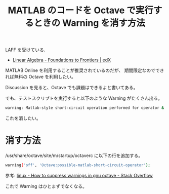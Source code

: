 #+OPTIONS: toc:nil num:nil todo:nil pri:nil tags:nil ^:nil TeX:nil
#+CATEGORY: MOOC
#+TAGS: Octave, MATLAB
#+DESCRIPTION: MATLAB のコードを Octave で実行するときの Warning を消す方法
#+TITLE: MATLAB のコードを Octave で実行するときの Warning を消す方法

LAFF を受けている. 
- [[https://www.edx.org/course/linear-algebra-foundations-frontiers-utaustinx-ut-5-05x][Linear Algebra - Foundations to Frontiers | edX]]

MATLAB Online を利用することが推奨されているのだが、
期間限定なのでできれば無料の Octave を利用したい。

Discussion を見ると、Octave でも課題はできるよと書いてある。

でも、テストスクリプトを実行すると以下のような Warning がたくさん出る。

#+begin_src bash
warning: Matlab-style short-circuit operation performed for operator &
#+end_src

これを消したい。

* 消す方法
  /usr/share/octave/site/m/startup/octaverc に以下の行を追加する。

#+begin_src bash
warning('off', 'Octave:possible-matlab-short-circuit-operator');
#+end_src

参考: [[http://stackoverflow.com/questions/11384359/how-to-suppress-warnings-in-gnu-octave][linux - How to suppress warnings in gnu octave - Stack Overflow]]

これで Warning はひとまずでなくなる。
